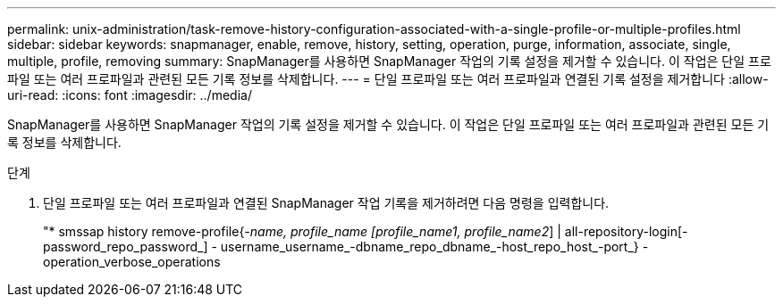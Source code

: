 ---
permalink: unix-administration/task-remove-history-configuration-associated-with-a-single-profile-or-multiple-profiles.html 
sidebar: sidebar 
keywords: snapmanager, enable, remove, history, setting, operation, purge, information, associate, single, multiple, profile, removing 
summary: SnapManager를 사용하면 SnapManager 작업의 기록 설정을 제거할 수 있습니다. 이 작업은 단일 프로파일 또는 여러 프로파일과 관련된 모든 기록 정보를 삭제합니다. 
---
= 단일 프로파일 또는 여러 프로파일과 연결된 기록 설정을 제거합니다
:allow-uri-read: 
:icons: font
:imagesdir: ../media/


[role="lead"]
SnapManager를 사용하면 SnapManager 작업의 기록 설정을 제거할 수 있습니다. 이 작업은 단일 프로파일 또는 여러 프로파일과 관련된 모든 기록 정보를 삭제합니다.

.단계
. 단일 프로파일 또는 여러 프로파일과 연결된 SnapManager 작업 기록을 제거하려면 다음 명령을 입력합니다.
+
"* smssap history remove-profile{_-name, profile_name [profile_name1, profile_name2_] | all-repository-login[-password_repo_password_] - username_username_-dbname_repo_dbname_-host_repo_host_-port_} - operation_verbose_operations


